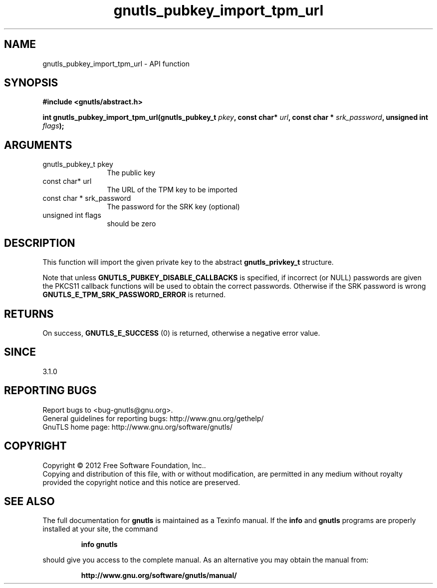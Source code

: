 .\" DO NOT MODIFY THIS FILE!  It was generated by gdoc.
.TH "gnutls_pubkey_import_tpm_url" 3 "3.1.4" "gnutls" "gnutls"
.SH NAME
gnutls_pubkey_import_tpm_url \- API function
.SH SYNOPSIS
.B #include <gnutls/abstract.h>
.sp
.BI "int gnutls_pubkey_import_tpm_url(gnutls_pubkey_t " pkey ", const char* " url ", const char * " srk_password ", unsigned int " flags ");"
.SH ARGUMENTS
.IP "gnutls_pubkey_t pkey" 12
The public key
.IP "const char* url" 12
The URL of the TPM key to be imported
.IP "const char * srk_password" 12
The password for the SRK key (optional)
.IP "unsigned int flags" 12
should be zero
.SH "DESCRIPTION"
This function will import the given private key to the abstract
\fBgnutls_privkey_t\fP structure. 

Note that unless \fBGNUTLS_PUBKEY_DISABLE_CALLBACKS\fP
is specified, if incorrect (or NULL) passwords are given
the PKCS11 callback functions will be used to obtain the
correct passwords. Otherwise if the SRK password is wrong
\fBGNUTLS_E_TPM_SRK_PASSWORD_ERROR\fP is returned.
.SH "RETURNS"
On success, \fBGNUTLS_E_SUCCESS\fP (0) is returned, otherwise a
negative error value.
.SH "SINCE"
3.1.0
.SH "REPORTING BUGS"
Report bugs to <bug-gnutls@gnu.org>.
.br
General guidelines for reporting bugs: http://www.gnu.org/gethelp/
.br
GnuTLS home page: http://www.gnu.org/software/gnutls/

.SH COPYRIGHT
Copyright \(co 2012 Free Software Foundation, Inc..
.br
Copying and distribution of this file, with or without modification,
are permitted in any medium without royalty provided the copyright
notice and this notice are preserved.
.SH "SEE ALSO"
The full documentation for
.B gnutls
is maintained as a Texinfo manual.  If the
.B info
and
.B gnutls
programs are properly installed at your site, the command
.IP
.B info gnutls
.PP
should give you access to the complete manual.
As an alternative you may obtain the manual from:
.IP
.B http://www.gnu.org/software/gnutls/manual/
.PP
